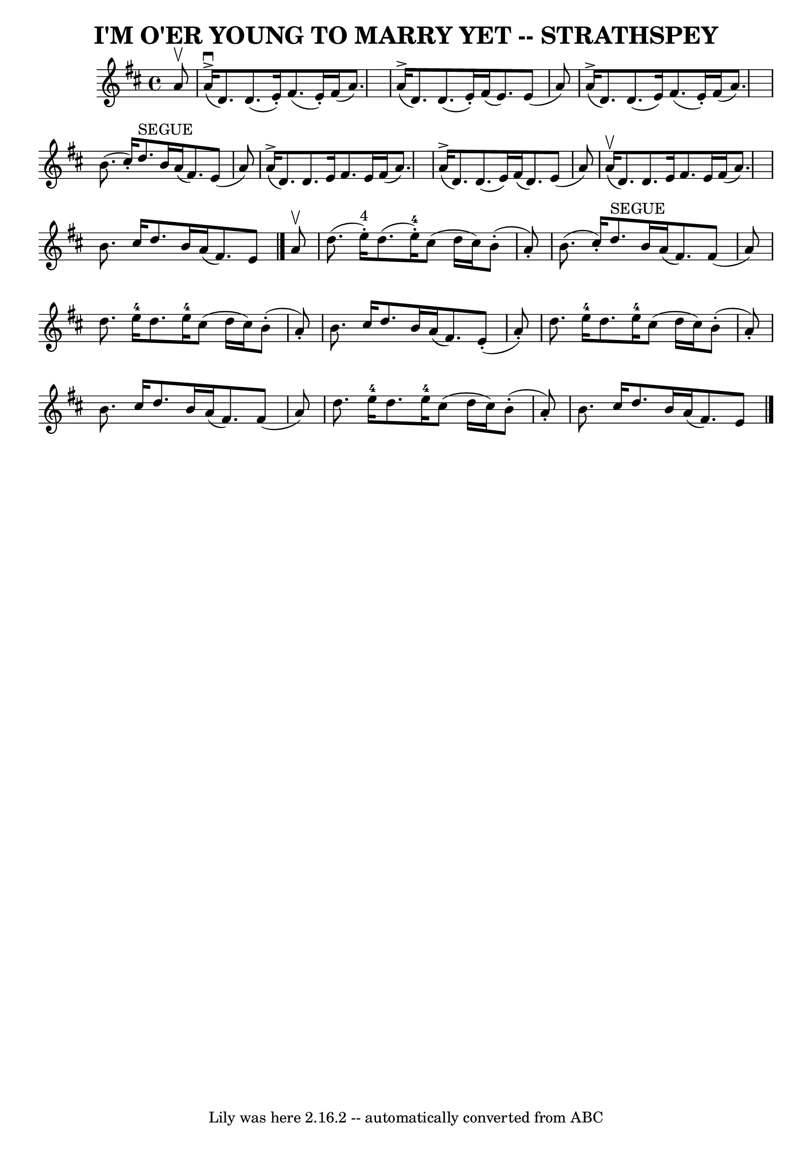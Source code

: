 \version "2.7.40"
\header {
	book = "Ryan's Mammoth Collection of Fiddle Tunes"
	crossRefNumber = "1"
	footnotes = ""
	tagline = "Lily was here 2.16.2 -- automatically converted from ABC"
	title = "I'M O'ER YOUNG TO MARRY YET -- STRATHSPEY"
}
voicedefault =  {
\set Score.defaultBarType = "empty"

 \override Staff.TimeSignature #'style = #'C
 \time 4/4 \key d \major   a'8 ^\upbow       \bar "|"     a'16 
(^\accent^\downbow   d'8.  -)   d'8. (   e'16 -. -)   fis'8. (   e'16 -. -)   
fis'16 (   a'8.  -)   \bar "|"     a'16 (^\accent   d'8.  -)   d'8. (   e'16 -. 
-)   fis'16 (   e'8.  -)   e'8 (   a'8  -)       \bar "|"     a'16 (^\accent   
d'8.  -)   d'8. (   e'16  -)   fis'8. (   e'16 -. -)   fis'16 (   a'8.  -)   
\bar "|"   b'8. (   cis''16 -. -)   d''8. ^"SEGUE"   b'16    a'16 (   fis'8.  
-)   e'8 (   a'8  -)   \bar "|"     \bar "|"     a'16 (^\accent   d'8.  -)   
d'8.    e'16    fis'8.    e'16    fis'16 (   a'8.  -)   \bar "|"     a'16 
(^\accent   d'8.  -)   d'8. (   e'16  -)   fis'16 (   d'8.  -)   e'8 (   a'8  
-)       \bar "|"     a'16 (^\upbow   d'8.  -)   d'8.    e'16    fis'8.    e'16 
   fis'16 (   a'8.  -)   \bar "|"   b'8.    cis''16    d''8.    b'16    a'16 (  
 fis'8.  -)   e'8    \bar "|."     a'8 ^\upbow       \bar "|"   d''8. (   e''16 
^"4"-. -)   d''8. (   e''16-4-. -)   cis''8 (   d''16    cis''16  -)     b'8 
(-.   a'8 -. -)   \bar "|"   b'8. (   cis''16 -. -)   d''8. ^"SEGUE"   b'16    
a'16 (   fis'8.  -)   fis'8 (   a'8  -)       \bar "|"   d''8.    e''16-4   
d''8.    e''16-4   cis''8 (   d''16    cis''16  -)     b'8 (-.   a'8 -. -)   
\bar "|"   b'8.    cis''16    d''8.    b'16    a'16 (   fis'8.  -)     e'8 (-.  
 a'8 -. -)   \bar "|"     \bar "|"   d''8.    e''16-4   d''8.    e''16-4  
 cis''8 (   d''16    cis''16  -)     b'8 (-.   a'8 -. -)   \bar "|"   b'8.    
cis''16    d''8.    b'16    a'16 (   fis'8.  -)   fis'8 (   a'8  -)       
\bar "|"   d''8.    e''16-4   d''8.    e''16-4   cis''8 (   d''16    
cis''16  -)     b'8 (-.   a'8 -. -)   \bar "|"   b'8.    cis''16    d''8.    
b'16    a'16 (   fis'8.  -)   e'8      \bar "|."   
}

\score{
    <<

	\context Staff="default"
	{
	    \voicedefault 
	}

    >>
	\layout {
	}
	\midi {}
}
